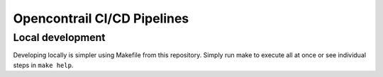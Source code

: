 ============================
Opencontrail CI/CD Pipelines
============================

Local development
=================

Developing locally is simpler using Makefile from this repository.
Simply run make to execute all at once or see individual steps in ``make
help``.
